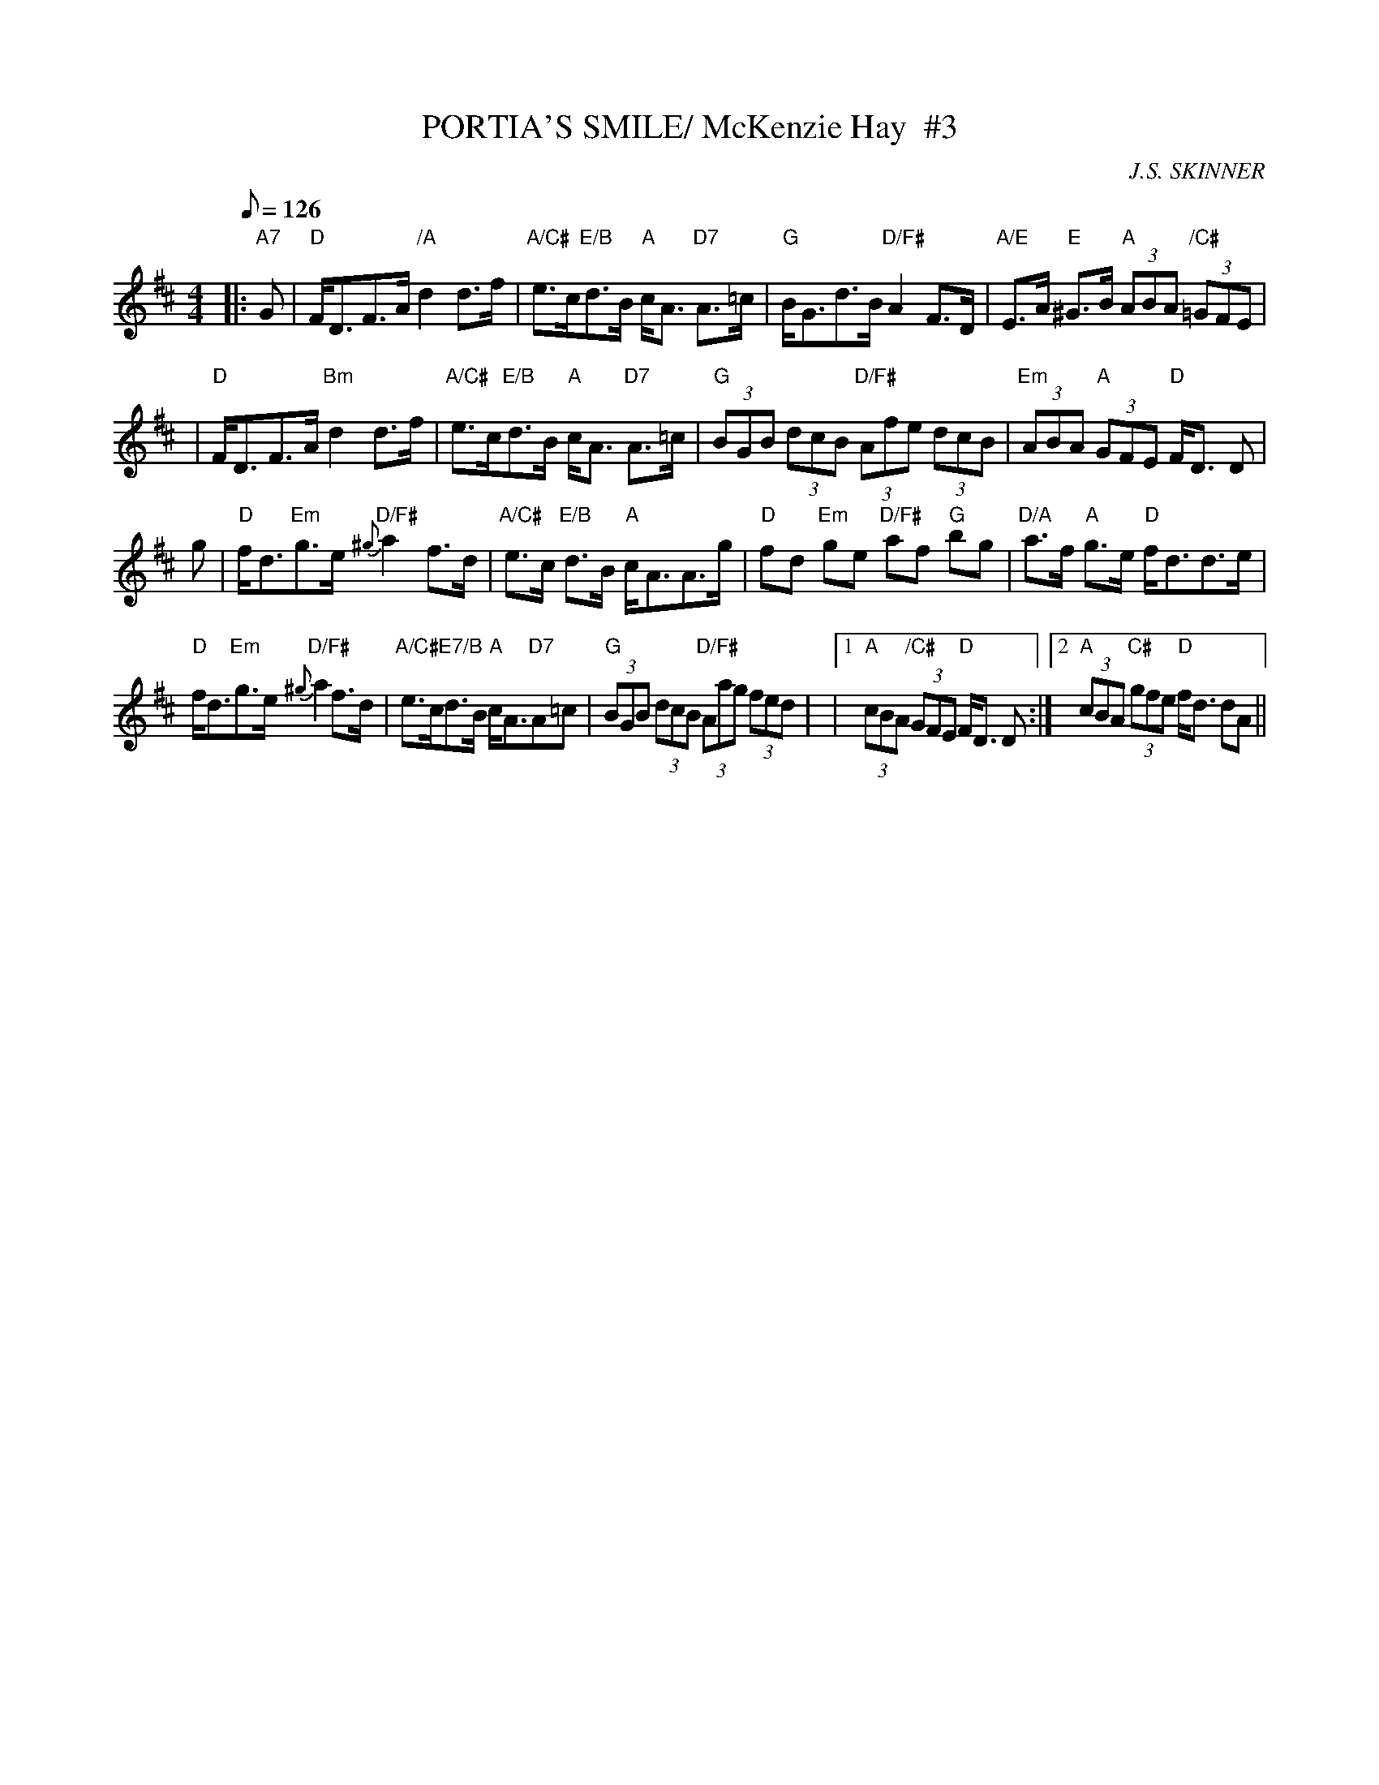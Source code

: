 X:25
T:PORTIA'S SMILE/ McKenzie Hay  #3
M:4/4
L:1/8
Q:126
C:J.S. SKINNER
R:STRATHSPEY
Z:Nigel Gatherer
K:D
|:"A7" G \
|"D"  F<DF>A "/A" d2 d>f |"A/C#" e>c"E/B"d>B "A"  c<A "D7" A>=c | "G" B<Gd>B "D/F#" A2 F>D | "A/E"  E>A "E" ^G>B "A" (3ABA "/C#"(3=GFE |!
|"D"  F<DF>A "Bm" d2 d>f | "A/C#" e>c"E/B"d>B "A" c<A "D7" A>=c | "G" (3BGB (3dcB "D/F#" (3Afe (3dcB | "Em" (3ABA "A" (3GFE "D"  F<D D |!
g |"D"  f<d"Em"g>e "D/F#" {^g}a2 f>d |"A/C#" e>c "E/B" d>B "A" c<AA>g |"D"  fd "Em" ge "D/F#" af "G"' bg |"D/A" a>f "A"g>e "D"   f<dd>e |!
"D" f<d"Em"g>e "D/F#" {^g} a2 f>d |"A/C#"  e>c"E7/B"d>B "A" c<A"D7"A=c |"G" (3BGB (3dcB "D/F#" (3Aag (3fed |
|1 "A" (3cBA "/C#" (3GFE "D" F<D D :|2"A" (3cBA "C#" (3gfe "D" f<d dA||
